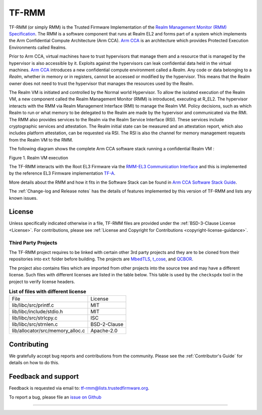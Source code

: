 .. SPDX-License-Identifier: BSD-3-Clause
.. SPDX-FileCopyrightText: Copyright TF-RMM Contributors.

######
TF-RMM
######

TF-RMM (or simply RMM) is the Trusted Firmware Implementation of the `Realm
Management Monitor (RMM) Specification`_. The RMM
is a software component that runs at Realm EL2 and forms part of a system
which implements the Arm Confidential Compute Architecture (Arm CCA).
`Arm CCA`_ is an architecture which provides Protected Execution Environments
called Realms.

Prior to Arm CCA, virtual machines have to trust hypervisors that manage them
and a resource that is managed by the hypervisor is also accessible by it.
Exploits against the hypervisors can leak confidential data held in the virtual
machines.  `Arm CCA`_ introduces a new confidential compute environment called
a `Realm`. Any code or data belonging to a `Realm`, whether in memory or in
registers, cannot be accessed or modified by the hypervisor. This means that
the Realm owner does not need to trust the hypervisor that manages the
resources used by the Realm.

The Realm VM is initiated and controlled by the Normal world Hypervisor.
To allow the isolated execution of the Realm VM, a new component called the
Realm Management Monitor (RMM) is introduced, executing at R_EL2. The
hypervisor interacts with the RMM via Realm Management Interface (RMI) to
manage the Realm VM. Policy decisions, such as which Realm to run or what
memory to be delegated to the Realm are made by the hypervisor and communicated
via the RMI. The RMM also provides services to the Realm via the Realm Service
Interface (RSI). These services include cryptographic services and
attestation. The Realm initial state can be measured and an attestation
report, which also includes platform attestation, can be requested via RSI.
The RSI is also the channel for memory management requests from the
Realm VM to the RMM.

The following diagram shows the complete Arm CCA software stack running a
confidential Realm VM :

|Realm VM|

Figure 1. Realm VM execution

The TF-RMM interacts with the Root EL3 Firmware via the
`RMM-EL3 Communication Interface`_ and this is implemented by the reference
EL3 Firmware implementation `TF-A`_.

More details about the RMM and how it fits in the Software Stack can be
found in `Arm CCA Software Stack Guide`_.

The :ref:`Change-log and Release notes` has the details of features implemented
by this version of TF-RMM and lists any known issues.

*******
License
*******

Unless specifically indicated otherwise in a file, TF-RMM files are provided
under the :ref:`BSD-3-Clause License <License>`. For contributions, please
see :ref:`License and Copyright for Contributions <copyright-license-guidance>`.

Third Party Projects
====================

The TF-RMM project requires to be linked with certain other 3rd party projects
and they are to be cloned from their repositories into ``ext`` folder before
building. The projects are `MbedTLS`_, `t_cose`_, and `QCBOR`_.

The project also contains files which are imported from other projects
into the source tree and may have a different license. Such files with
different licenses are listed in the table below. This table is used by the
``checkspdx`` tool in the project to verify license headers.

.. list-table:: **List of files with different license**

      * - File
	- License
      * - lib/libc/src/printf.c
	- MIT
      * - lib/libc/include/stdio.h
	- MIT
      * - lib/libc/src/strlcpy.c
	- ISC
      * - lib/libc/src/strnlen.c
	- BSD-2-Clause
      * - lib/allocator/src/memory_alloc.c
	- Apache-2.0


************
Contributing
************

We gratefully accept bug reports and contributions from the community.
Please see the :ref:`Contributor's Guide` for details on how to do this.

********************
Feedback and support
********************

Feedback is requested via email to:
`tf-rmm@lists.trustedfirmware.org <tf-rmm@lists.trustedfirmware.org>`__.

To report a bug, please file an `issue on Github`_

-----------------

.. |Realm VM| image:: ./about/diagrams/cca_software_arch.png
.. _Realm Management Monitor (RMM) Specification: https://developer.arm.com/documentation/den0137/1-0bet0/?lang=en
.. _Arm CCA: https://www.arm.com/architecture/security-features/arm-confidential-compute-architecture
.. _Arm CCA Software Stack Guide: https://developer.arm.com/documentation/den0127/0100/Overview
.. _TF-A: https://www.trustedfirmware.org/projects/tf-a/
.. _RMM-EL3 Communication Interface: https://trustedfirmware-a.readthedocs.io/en/latest/components/rmm-el3-comms-spec.html
.. _issue on Github: https://github.com/TF-RMM/tf-rmm/issues
.. _MbedTLS: https://github.com/ARMmbed/mbedtls.git
.. _t_cose: https://github.com/laurencelundblade/t_cose
.. _QCBOR: https://github.com/laurencelundblade/QCBOR.git

